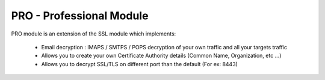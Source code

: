 .. _module_pro_long:

PRO - Professional Module
=========================

PRO module is an extension of the SSL module which implements:

    * Email decryption : IMAPS / SMTPS / POPS decryption of your own traffic and all your targets traffic
    * Allows you to create your own Certificate Authority details (Common Name, Organization, etc ...)
    * Allows you to decrypt SSL/TLS on different port than the default (For ex: 8443)
